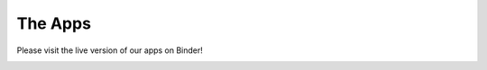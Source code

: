 .. _apps:

The Apps
========

Please visit the live version of our apps on Binder!

.. image:: https://mybinder.org/badge.svg
    :target: https://mybinder.org/v2/gh/geoscixyz/Toolkit/master?filepath=.%2FNotebooks%2Findex.ipynb
    :align: center

.. image:: ../images/ToolkitApps.png
    :target: https://mybinder.org/v2/gh/geoscixyz/Toolkit/master?filepath=.%2FNotebooks%2Findex.ipynb
    :align: center
    :scale: 50%
